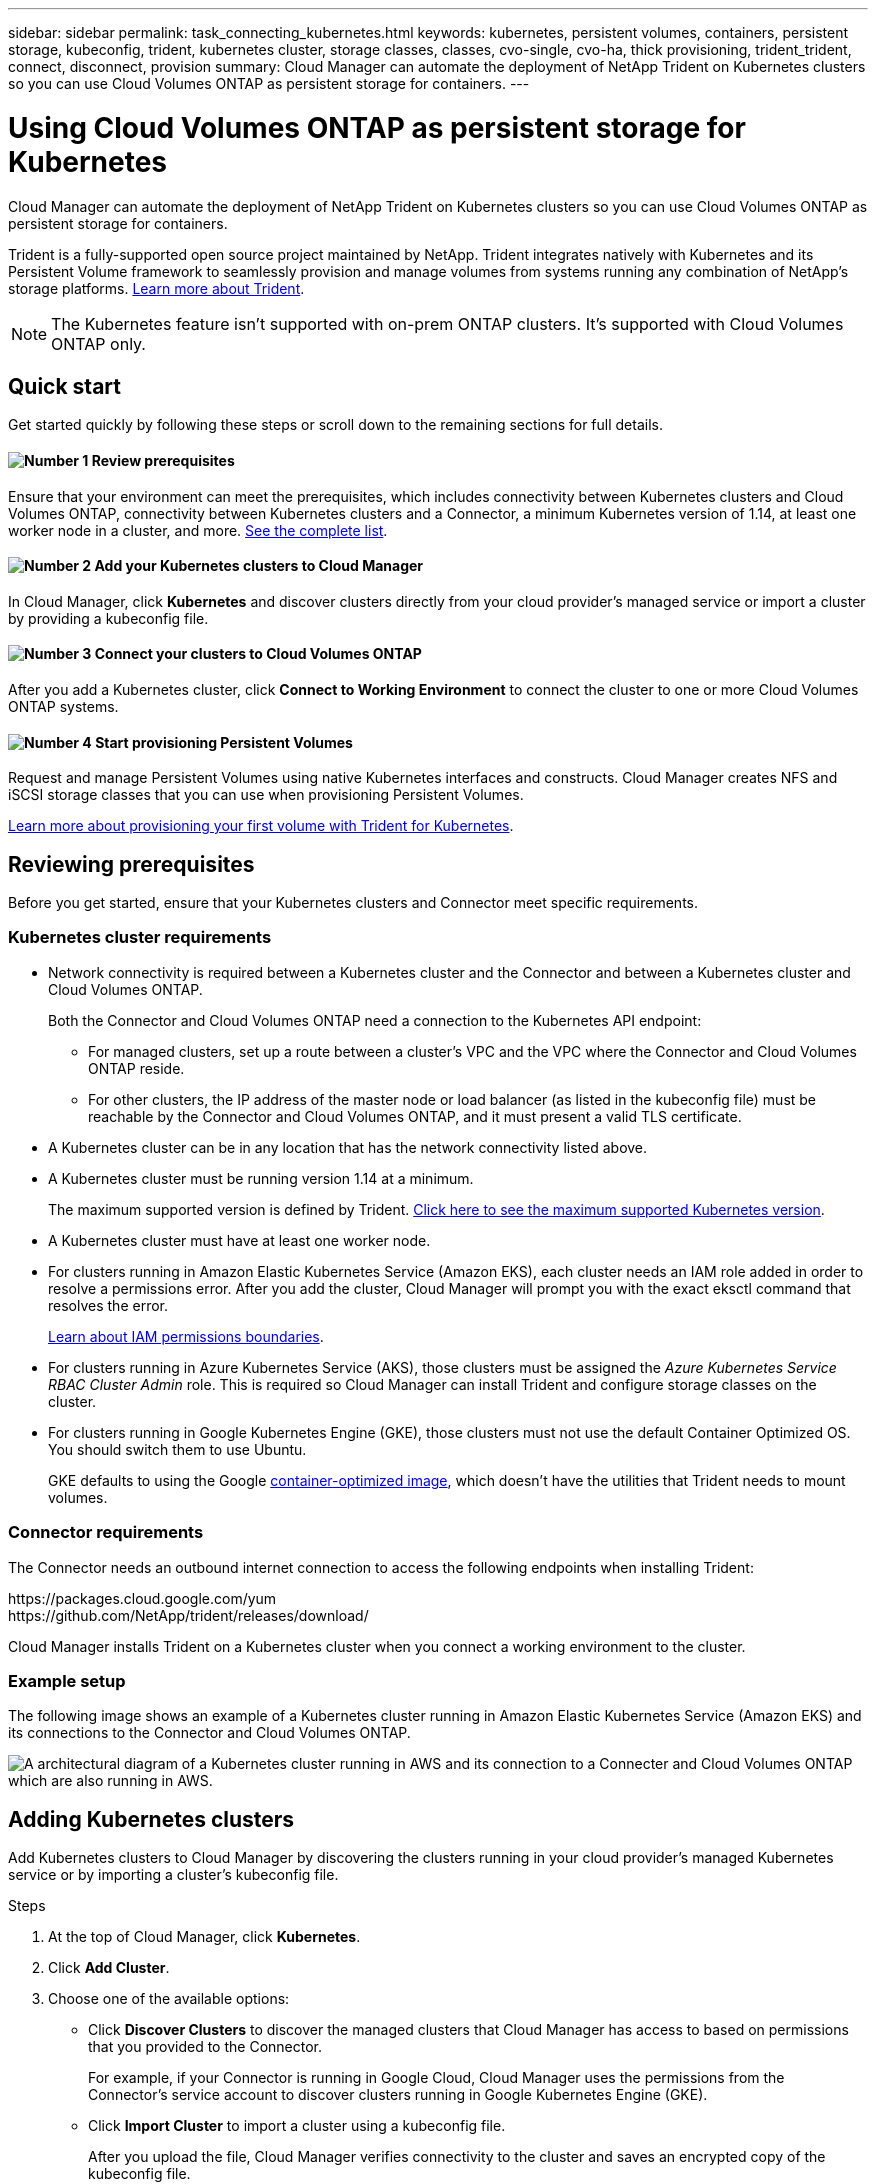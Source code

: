 ---
sidebar: sidebar
permalink: task_connecting_kubernetes.html
keywords: kubernetes, persistent volumes, containers, persistent storage, kubeconfig, trident, kubernetes cluster, storage classes, classes, cvo-single, cvo-ha, thick provisioning, trident_trident, connect, disconnect, provision
summary: Cloud Manager can automate the deployment of NetApp Trident on Kubernetes clusters so you can use Cloud Volumes ONTAP as persistent storage for containers.
---

= Using Cloud Volumes ONTAP as persistent storage for Kubernetes
:hardbreaks:
:nofooter:
:icons: font
:linkattrs:
:imagesdir: ./media/

[.lead]
Cloud Manager can automate the deployment of NetApp Trident on Kubernetes clusters so you can use Cloud Volumes ONTAP as persistent storage for containers.

Trident is a fully-supported open source project maintained by NetApp. Trident integrates natively with Kubernetes and its Persistent Volume framework to seamlessly provision and manage volumes from systems running any combination of NetApp's storage platforms. https://netapp-trident.readthedocs.io/en/latest/introduction.html[Learn more about Trident^].

NOTE: The Kubernetes feature isn't supported with on-prem ONTAP clusters. It's supported with Cloud Volumes ONTAP only.

== Quick start

Get started quickly by following these steps or scroll down to the remaining sections for full details.

==== image:number1.png[Number 1] Review prerequisites

[role="quick-margin-para"]
Ensure that your environment can meet the prerequisites, which includes connectivity between Kubernetes clusters and Cloud Volumes ONTAP, connectivity between Kubernetes clusters and a Connector, a minimum Kubernetes version of 1.14, at least one worker node in a cluster, and more. <<Reviewing prerequisites,See the complete list>>.

==== image:number2.png[Number 2] Add your Kubernetes clusters to Cloud Manager

[role="quick-margin-para"]
In Cloud Manager, click *Kubernetes* and discover clusters directly from your cloud provider's managed service or import a cluster by providing a kubeconfig file.

==== image:number3.png[Number 3] Connect your clusters to Cloud Volumes ONTAP

[role="quick-margin-para"]
After you add a Kubernetes cluster, click *Connect to Working Environment* to connect the cluster to one or more Cloud Volumes ONTAP systems.

==== image:number4.png[Number 4] Start provisioning Persistent Volumes

[role="quick-margin-para"]
Request and manage Persistent Volumes using native Kubernetes interfaces and constructs. Cloud Manager creates NFS and iSCSI storage classes that you can use when provisioning Persistent Volumes.

[role="quick-margin-para"]
https://netapp-trident.readthedocs.io/[Learn more about provisioning your first volume with Trident for Kubernetes^].

== Reviewing prerequisites

Before you get started, ensure that your Kubernetes clusters and Connector meet specific requirements.

=== Kubernetes cluster requirements

* Network connectivity is required between a Kubernetes cluster and the Connector and between a Kubernetes cluster and Cloud Volumes ONTAP.
+
Both the Connector and Cloud Volumes ONTAP need a connection to the Kubernetes API endpoint:
+
** For managed clusters, set up a route between a cluster's VPC and the VPC where the Connector and Cloud Volumes ONTAP reside.
** For other clusters, the IP address of the master node or load balancer (as listed in the kubeconfig file) must be reachable by the Connector and Cloud Volumes ONTAP, and it must present a valid TLS certificate.

* A Kubernetes cluster can be in any location that has the network connectivity listed above.

* A Kubernetes cluster must be running version 1.14 at a minimum.
+
The maximum supported version is defined by Trident. https://netapp-trident.readthedocs.io/en/stable-v20.07/support/requirements.html#supported-frontends-orchestrators[Click here to see the maximum supported Kubernetes version^].

* A Kubernetes cluster must have at least one worker node.

* For clusters running in Amazon Elastic Kubernetes Service (Amazon EKS), each cluster needs an IAM role added in order to resolve a permissions error. After you add the cluster, Cloud Manager will prompt you with the exact eksctl command that resolves the error.
+
https://docs.aws.amazon.com/IAM/latest/UserGuide/access_policies_boundaries.html[Learn about IAM permissions boundaries^].

* For clusters running in Azure Kubernetes Service (AKS), those clusters must be assigned the _Azure Kubernetes Service RBAC Cluster Admin_ role. This is required so Cloud Manager can install Trident and configure storage classes on the cluster.

* For clusters running in Google Kubernetes Engine (GKE), those clusters must not use the default Container Optimized OS. You should switch them to use Ubuntu.
+
GKE defaults to using the Google https://cloud.google.com/container-optimized-os[container-optimized image^], which doesn't have the utilities that Trident needs to mount volumes.

=== Connector requirements

The Connector needs an outbound internet connection to access the following endpoints when installing Trident:

\https://packages.cloud.google.com/yum
\https://github.com/NetApp/trident/releases/download/

Cloud Manager installs Trident on a Kubernetes cluster when you connect a working environment to the cluster.

=== Example setup

The following image shows an example of a Kubernetes cluster running in Amazon Elastic Kubernetes Service (Amazon EKS) and its connections to the Connector and Cloud Volumes ONTAP.

image:diagram_kubernetes.png[A architectural diagram of a Kubernetes cluster running in AWS and its connection to a Connecter and Cloud Volumes ONTAP which are also running in AWS.]

== Adding Kubernetes clusters

Add Kubernetes clusters to Cloud Manager by discovering the clusters running in your cloud provider's managed Kubernetes service or by importing a cluster's kubeconfig file.

.Steps

. At the top of Cloud Manager, click *Kubernetes*.

. Click *Add Cluster*.

. Choose one of the available options:
+
* Click *Discover Clusters* to discover the managed clusters that Cloud Manager has access to based on permissions that you provided to the Connector.
+
For example, if your Connector is running in Google Cloud, Cloud Manager uses the permissions from the Connector's service account to discover clusters running in Google Kubernetes Engine (GKE).

* Click *Import Cluster* to import a cluster using a kubeconfig file.
+
After you upload the file, Cloud Manager verifies connectivity to the cluster and saves an encrypted copy of the kubeconfig file.

.Result

Cloud Manager adds the Kubernetes cluster. You can now connect the cluster to Cloud Volumes ONTAP.

== Connecting a cluster to Cloud Volumes ONTAP

Connect a Kubernetes cluster to Cloud Volumes ONTAP so you can use Cloud Volumes ONTAP as persistent storage for containers.

.Steps

. At the top of Cloud Manager, click *Kubernetes*.

. Click *Connect to Working Environment* for the cluster that you just added.
+
image:screenshot_kubernetes_connect.gif[A screenshot of the Kubernetes cluster list where you can click Connect to Working Environment.]

. Select a working environment and click *Continue*.

. Choose the NetApp storage class to use as the default storage class for the Kubernetes cluster and click *Continue*.
+
When a user creates a persistent volume, the Kubernetes cluster can use this storage class as the backend storage by default.

. Choose whether to use default auto export policies or whether to add a custom CIDR block.
+
image:screenshot_kubernetes_confirm.gif[A screenshot of the Confirm page where you review your options and set up an export policy.]

. Click *Add Working Environment*.

.Result

Cloud Manager connects the working environment to the cluster, which can take up to 15 minutes.

== Managing your clusters

Cloud Manager enables you to manage your Kubernetes clusters by changing the default storage class, upgrading Trident, and more.

=== Changing the default storage class

Make sure that you've set a Cloud Volumes ONTAP storage class as the default storage class so clusters use Cloud Volumes ONTAP as the backend storage.

.Steps

. At the top of Cloud Manager, click *Kubernetes*.

. Click the name of the Kubernetes cluster.

. In the *Storage Classes* table, click the actions menu on the far right for the storage class that you'd like to set as the default.
+
image:screenshot_kubernetes_storage_class.gif[A screenshot of the Storage Classes table where you can click the action menu and select Set as Default.]

. Click *Set as Default*.

=== Upgrading Trident

You can upgrade Trident from Cloud Manager when a new version of Trident is available.

.Steps

. At the top of Cloud Manager, click *Kubernetes*.

. Click the name of the Kubernetes cluster.

. If a new version is available, click *Upgrade* next to the Trident version.
+
image:screenshot_kubernetes_upgrade.gif[A screenshot of the Cluster Details page where the Upgrade button appears next to the Trident version.]

=== Updating the kubeconfig file

If you added your cluster to Cloud Manager by importing the kubeconfig file, you can upload the latest kubeconfig file to Cloud Manager at any time. You might do this if you've updated the credentials, if you've changed users or roles, or if something changed that affects the cluster, user, namespaces, or authentication.

.Steps

. At the top of Cloud Manager, click *Kubernetes*.

. Click the name of the Kubernetes cluster.

. Click *Update Kubeconfig*.

. When prompted through your web browser, select the updated kubeconfig file and click *Open*.

.Result

Cloud Manager updates information about the Kubernetes cluster based on the latest kubeconfig file.

=== Disconnecting a cluster

When you disconnect a cluster from Cloud Volumes ONTAP, you can no longer use that Cloud Volumes ONTAP system as persistent storage for containers. Existing Persistent Volumes are not deleted.

.Steps

. At the top of Cloud Manager, click *Kubernetes*.

. Click the name of the Kubernetes cluster.

. In the *Working Environments* table, click the actions menu on the far right for the working environment that you want to disconnect.
+
image:screenshot_kubernetes_disconnect.gif[A screenshot of the Working Environments table where the Disconnect action appears after you click the menu in the far right of the table.]

. Click *Disconnect*.

.Result

Cloud Manager disconnects the cluster from the Cloud Volumes ONTAP system.

=== Removing a cluster

Remove decommissioned clusters from Cloud Manager after you disconnect all working environments from the cluster.

.Steps

. At the top of Cloud Manager, click *Kubernetes*.

. Click the name of the Kubernetes cluster.

. Click *Remove Cluster*.
+
image:screenshot_kubernetes_remove.gif[A screenshot of the Remove Cluster button that appears at the top of the cluster details page.]
